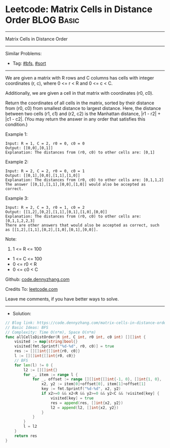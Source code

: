 * Leetcode: Matrix Cells in Distance Order                       :BLOG:Basic:
#+STARTUP: showeverything
#+OPTIONS: toc:nil \n:t ^:nil creator:nil d:nil
:PROPERTIES:
:type:     bfs, sort
:END:
---------------------------------------------------------------------
Matrix Cells in Distance Order
---------------------------------------------------------------------
#+BEGIN_HTML
<a href="https://github.com/dennyzhang/code.dennyzhang.com/tree/master/problems/matrix-cells-in-distance-order"><img align="right" width="200" height="183" src="https://www.dennyzhang.com/wp-content/uploads/denny/watermark/github.png" /></a>
#+END_HTML
Similar Problems:
- Tag: [[https://code.dennyzhang.com/tag/bfs][#bfs]], [[https://code.dennyzhang.com/tag/sort][#sort]]
---------------------------------------------------------------------
We are given a matrix with R rows and C columns has cells with integer coordinates (r, c), where 0 <= r < R and 0 <= c < C.

Additionally, we are given a cell in that matrix with coordinates (r0, c0).

Return the coordinates of all cells in the matrix, sorted by their distance from (r0, c0) from smallest distance to largest distance.  Here, the distance between two cells (r1, c1) and (r2, c2) is the Manhattan distance, |r1 - r2| + |c1 - c2|.  (You may return the answer in any order that satisfies this condition.)
 
Example 1:
#+BEGIN_EXAMPLE
Input: R = 1, C = 2, r0 = 0, c0 = 0
Output: [[0,0],[0,1]]
Explanation: The distances from (r0, c0) to other cells are: [0,1]
#+END_EXAMPLE

Example 2:
#+BEGIN_EXAMPLE
Input: R = 2, C = 2, r0 = 0, c0 = 1
Output: [[0,1],[0,0],[1,1],[1,0]]
Explanation: The distances from (r0, c0) to other cells are: [0,1,1,2]
The answer [[0,1],[1,1],[0,0],[1,0]] would also be accepted as correct.
#+END_EXAMPLE

Example 3:
#+BEGIN_EXAMPLE
Input: R = 2, C = 3, r0 = 1, c0 = 2
Output: [[1,2],[0,2],[1,1],[0,1],[1,0],[0,0]]
Explanation: The distances from (r0, c0) to other cells are: [0,1,1,2,2,3]
There are other answers that would also be accepted as correct, such as [[1,2],[1,1],[0,2],[1,0],[0,1],[0,0]].
#+END_EXAMPLE
 
Note:

1. 1 <= R <= 100
- 1 <= C <= 100
- 0 <= r0 < R
- 0 <= c0 < C

Github: [[https://github.com/dennyzhang/code.dennyzhang.com/tree/master/problems/matrix-cells-in-distance-order][code.dennyzhang.com]]

Credits To: [[https://leetcode.com/problems/matrix-cells-in-distance-order/description/][leetcode.com]]

Leave me comments, if you have better ways to solve.
---------------------------------------------------------------------
- Solution:

#+BEGIN_SRC go
// Blog link: https://code.dennyzhang.com/matrix-cells-in-distance-order
// Basic Ideas: BFS
// Complexity: Time O(n*m), Space O(n*m)
func allCellsDistOrder(R int, C int, r0 int, c0 int) [][]int {
    visited := map[string]bool{}
    visited[fmt.Sprintf("%d-%d", r0, c0)] = true
    res := [][]int{[]int{r0, c0}}
    l := [][]int{[]int{r0, c0}}
    // BFS
    for len(l) != 0 {
        l2 := [][]int{}
        for _, item := range l {
            for _, offset := range [][]int{[]int{-1, 0}, []int{1, 0}, []int{0, 1}, []int{0, -1}} {
                x2, y2 := item[0]+offset[0], item[1]+offset[1]
                key := fmt.Sprintf("%d-%d", x2, y2)
                if x2>=0 && x2<R && y2>=0 && y2<C && !visited[key] {
                    visited[key] = true
                    res = append(res, []int{x2, y2})
                    l2 = append(l2, []int{x2, y2})
                }
            }
        }
        l = l2
    }
    return res
}
#+END_SRC

#+BEGIN_HTML
<div style="overflow: hidden;">
<div style="float: left; padding: 5px"> <a href="https://www.linkedin.com/in/dennyzhang001"><img src="https://www.dennyzhang.com/wp-content/uploads/sns/linkedin.png" alt="linkedin" /></a></div>
<div style="float: left; padding: 5px"><a href="https://github.com/dennyzhang"><img src="https://www.dennyzhang.com/wp-content/uploads/sns/github.png" alt="github" /></a></div>
<div style="float: left; padding: 5px"><a href="https://www.dennyzhang.com/slack" target="_blank" rel="nofollow"><img src="https://www.dennyzhang.com/wp-content/uploads/sns/slack.png" alt="slack"/></a></div>
</div>
#+END_HTML
